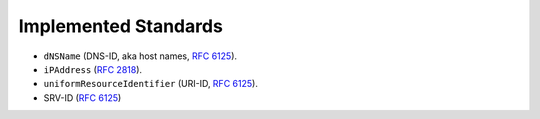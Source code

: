 =====================
Implemented Standards
=====================

- ``dNSName`` (DNS-ID, aka host names, :rfc:`6125`).
- ``iPAddress`` (:rfc:`2818`).
- ``uniformResourceIdentifier`` (URI-ID, :rfc:`6125`).
- SRV-ID (:rfc:`6125`)
